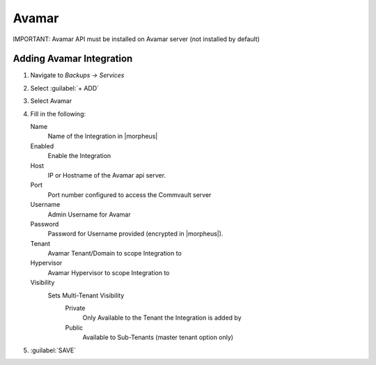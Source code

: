 Avamar
-------

IMPORTANT: Avamar API must be installed on Avamar server (not installed by default)

Adding Avamar Integration
^^^^^^^^^^^^^^^^^^^^^^^^^^^^^

#. Navigate to `Backups -> Services`
#. Select :guilabel:`+ ADD`
#. Select Avamar
#. Fill in the following:

   Name
      Name of the Integration in |morpheus|
   Enabled
      Enable the Integration
   Host
      IP or Hostname of the Avamar api server.
   Port
      Port number configured to access the Commvault server
   Username
      Admin Username for Avamar
   Password
      Password for Username provided (encrypted in |morpheus|).
   Tenant
     Avamar Tenant/Domain to scope Integration to
   Hypervisor
     Avamar Hypervisor to scope Integration to
   Visibility
      Sets Multi-Tenant Visibility
        Private
          Only Available to the Tenant the Integration is added by
        Public
          Available to Sub-Tenants (master tenant option only)

#. :guilabel:`SAVE`
